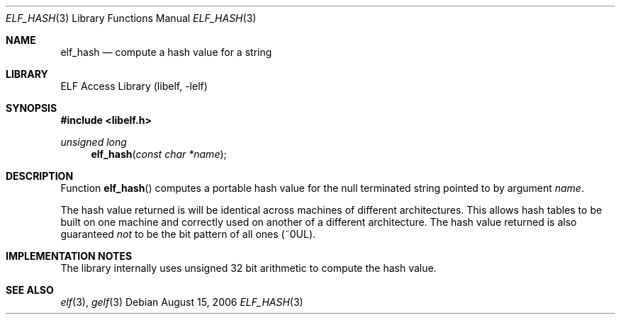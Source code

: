 .\" Copyright (c) 2006 Joseph Koshy.  All rights reserved.
.\"
.\" Redistribution and use in source and binary forms, with or without
.\" modification, are permitted provided that the following conditions
.\" are met:
.\" 1. Redistributions of source code must retain the above copyright
.\"    notice, this list of conditions and the following disclaimer.
.\" 2. Redistributions in binary form must reproduce the above copyright
.\"    notice, this list of conditions and the following disclaimer in the
.\"    documentation and/or other materials provided with the distribution.
.\"
.\" This software is provided by Joseph Koshy ``as is'' and
.\" any express or implied warranties, including, but not limited to, the
.\" implied warranties of merchantability and fitness for a particular purpose
.\" are disclaimed.  in no event shall Joseph Koshy be liable
.\" for any direct, indirect, incidental, special, exemplary, or consequential
.\" damages (including, but not limited to, procurement of substitute goods
.\" or services; loss of use, data, or profits; or business interruption)
.\" however caused and on any theory of liability, whether in contract, strict
.\" liability, or tort (including negligence or otherwise) arising in any way
.\" out of the use of this software, even if advised of the possibility of
.\" such damage.
.\"
.\" $FreeBSD: src/lib/libelf/elf_hash.3,v 1.2.10.2.2.1 2010/12/21 17:09:25 kensmith Exp $
.\"
.Dd August 15, 2006
.Dt ELF_HASH 3
.Os
.Sh NAME
.Nm elf_hash
.Nd compute a hash value for a string
.Sh LIBRARY
.Lb libelf
.Sh SYNOPSIS
.In libelf.h
.Ft "unsigned long"
.Fn elf_hash "const char *name"
.Sh DESCRIPTION
Function
.Fn elf_hash
computes a portable hash value for the null terminated string
pointed to by argument
.Ar name .
.Pp
The hash value returned is will be identical across
machines of different architectures.
This allows hash tables to be built on one machine and
correctly used on another of a different architecture.
The hash value returned is also guaranteed
.Em not
to be the bit pattern of all ones (~0UL).
.Sh IMPLEMENTATION NOTES
The library internally uses unsigned 32 bit arithmetic to compute
the hash value.
.Sh SEE ALSO
.Xr elf 3 ,
.Xr gelf 3
